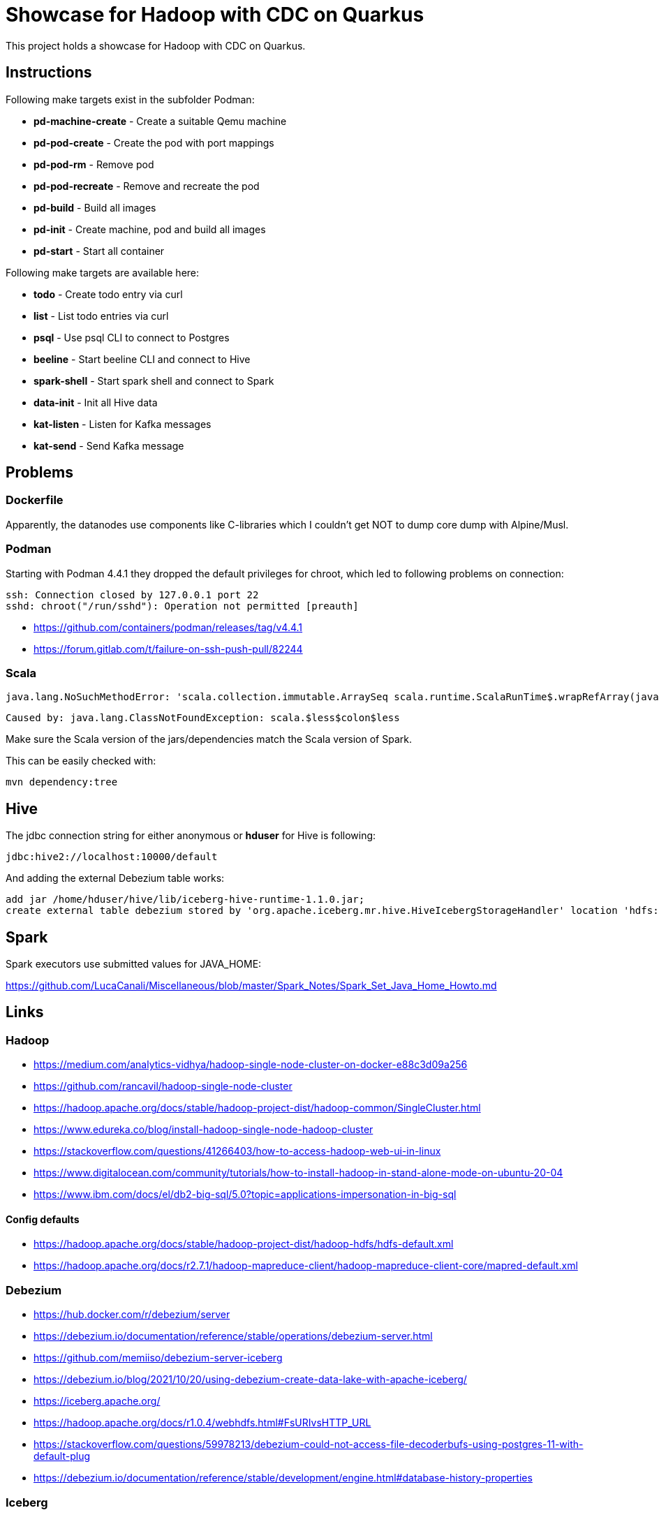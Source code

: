 = Showcase for Hadoop with CDC on Quarkus

This project holds a showcase for Hadoop with CDC on Quarkus.

== Instructions

Following make targets exist in the subfolder Podman:

- **pd-machine-create** - Create a suitable Qemu machine
- **pd-pod-create** - Create the pod with port mappings
- **pd-pod-rm** - Remove pod
- **pd-pod-recreate** - Remove and recreate the pod
- **pd-build** - Build all images
- **pd-init** - Create machine, pod and build all images
- **pd-start** - Start all container

Following make targets are available here:

- **todo** - Create todo entry via curl
- **list** - List todo entries via curl
- **psql** - Use psql CLI to connect to Postgres
- **beeline** - Start beeline CLI and connect to Hive
- **spark-shell** - Start spark shell and connect to Spark
- **data-init** - Init all Hive data
- **kat-listen** - Listen for Kafka messages
- **kat-send** - Send Kafka message

== Problems

=== Dockerfile

Apparently, the datanodes use components like C-libraries which I couldn't get NOT to dump core
dump with Alpine/Musl.

=== Podman

Starting with Podman 4.4.1 they dropped the default privileges for chroot, which led to following
problems on connection:

```
ssh: Connection closed by 127.0.0.1 port 22
sshd: chroot("/run/sshd"): Operation not permitted [preauth]
```

- https://github.com/containers/podman/releases/tag/v4.4.1
- https://forum.gitlab.com/t/failure-on-ssh-push-pull/82244

=== Scala

```text
java.lang.NoSuchMethodError: 'scala.collection.immutable.ArraySeq scala.runtime.ScalaRunTime$.wrapRefArray(java.lang.Object[])'
```

```text
Caused by: java.lang.ClassNotFoundException: scala.$less$colon$less
```

Make sure the Scala version of the jars/dependencies match the Scala version of Spark.

This can be easily checked with:

```shell
mvn dependency:tree
```

== Hive

The jdbc connection string for either anonymous or *hduser* for Hive is following:

[source,txt]
----
jdbc:hive2://localhost:10000/default
----

And adding the external Debezium table works:

[source,sql]
----
add jar /home/hduser/hive/lib/iceberg-hive-runtime-1.1.0.jar;
create external table debezium stored by 'org.apache.iceberg.mr.hive.HiveIcebergStorageHandler' location 'hdfs://localhost:9000/warehouse/debeziumevents/debeziumcdc_showcase_public_todos' TBLPROPERTIES ('iceberg.catalog'='location_based_table')"
----

== Spark

Spark executors use submitted values for JAVA_HOME:

https://github.com/LucaCanali/Miscellaneous/blob/master/Spark_Notes/Spark_Set_Java_Home_Howto.md

== Links

=== Hadoop

- https://medium.com/analytics-vidhya/hadoop-single-node-cluster-on-docker-e88c3d09a256
- https://github.com/rancavil/hadoop-single-node-cluster
- https://hadoop.apache.org/docs/stable/hadoop-project-dist/hadoop-common/SingleCluster.html
- https://www.edureka.co/blog/install-hadoop-single-node-hadoop-cluster
- https://stackoverflow.com/questions/41266403/how-to-access-hadoop-web-ui-in-linux
- https://www.digitalocean.com/community/tutorials/how-to-install-hadoop-in-stand-alone-mode-on-ubuntu-20-04
- https://www.ibm.com/docs/el/db2-big-sql/5.0?topic=applications-impersonation-in-big-sql

==== Config defaults

- https://hadoop.apache.org/docs/stable/hadoop-project-dist/hadoop-hdfs/hdfs-default.xml
- https://hadoop.apache.org/docs/r2.7.1/hadoop-mapreduce-client/hadoop-mapreduce-client-core/mapred-default.xml

=== Debezium

- https://hub.docker.com/r/debezium/server
- https://debezium.io/documentation/reference/stable/operations/debezium-server.html
- https://github.com/memiiso/debezium-server-iceberg
- https://debezium.io/blog/2021/10/20/using-debezium-create-data-lake-with-apache-iceberg/
- https://iceberg.apache.org/
- https://hadoop.apache.org/docs/r1.0.4/webhdfs.html#FsURIvsHTTP_URL
- https://stackoverflow.com/questions/59978213/debezium-could-not-access-file-decoderbufs-using-postgres-11-with-default-plug
- https://debezium.io/documentation/reference/stable/development/engine.html#database-history-properties

=== Iceberg

- https://iceberg.apache.org/docs/latest/hive/#create-external-table-overlaying-an-existing-iceberg-table
- https://iceberg.apache.org/releases/#downloads

=== Spark

- https://www.dremio.com/blog/introduction-to-apache-iceberg-using-spark/
- https://spark.apache.org/docs/latest/sql-getting-started.html
- https://spark.apache.org/docs/latest/structured-streaming-kafka-integration.html
- https://sparkbyexamples.com/apache-hive/how-to-connect-spark-to-remote-hive/
- https://codait.github.io/spark-bench/
- https://sparkbyexamples.com/spark/spark-split-dataframe-column-into-multiple-columns/
- https://www.adaltas.com/en/2019/04/18/spark-streaming-data-pipelines-with-structured-streaming/

=== Scala

- https://davidb.github.io/scala-maven-plugin/usage.html
- https://www.alibabacloud.com/help/en/e-mapreduce/latest/use-spark-to-write-data-to-an-iceberg-table-in-streaming-mode
